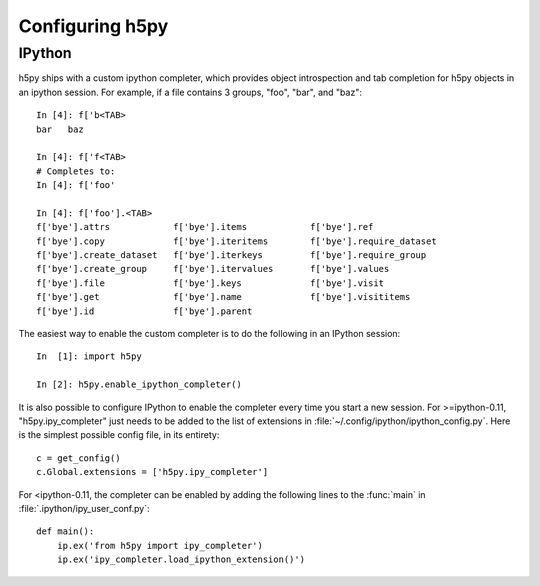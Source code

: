 Configuring h5py
================


IPython
-------

h5py ships with a custom ipython completer, which provides object introspection
and tab completion for h5py objects in an ipython session. For example, if a
file contains 3 groups, "foo", "bar", and "baz"::

   In [4]: f['b<TAB>
   bar   baz

   In [4]: f['f<TAB>
   # Completes to:
   In [4]: f['foo'

   In [4]: f['foo'].<TAB>
   f['bye'].attrs            f['bye'].items            f['bye'].ref
   f['bye'].copy             f['bye'].iteritems        f['bye'].require_dataset
   f['bye'].create_dataset   f['bye'].iterkeys         f['bye'].require_group
   f['bye'].create_group     f['bye'].itervalues       f['bye'].values
   f['bye'].file             f['bye'].keys             f['bye'].visit
   f['bye'].get              f['bye'].name             f['bye'].visititems
   f['bye'].id               f['bye'].parent

The easiest way to enable the custom completer is to do the following in an
IPython session::

   In  [1]: import h5py

   In [2]: h5py.enable_ipython_completer()

It is also possible to configure IPython to enable the completer every time you
start a new session. For >=ipython-0.11, "h5py.ipy_completer" just needs to be
added to the list of extensions in
:file:`~/.config/ipython/ipython_config.py`. Here is the simplest possible
config file, in its entirety::

   c = get_config()
   c.Global.extensions = ['h5py.ipy_completer']

For <ipython-0.11, the completer can be enabled by adding the following lines
to the :func:`main` in :file:`.ipython/ipy_user_conf.py`::

   def main():
       ip.ex('from h5py import ipy_completer')
       ip.ex('ipy_completer.load_ipython_extension()')
